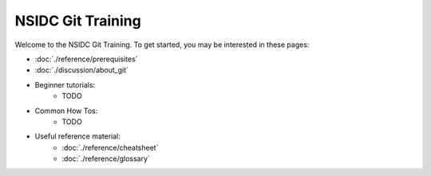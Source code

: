 ==================
NSIDC Git Training
==================

.. image:: ./_images/nsidc-logo.svg
    :width: 200
    :alt: NSIDC logo

.. image:: ./_images/git-logo.png
    :width: 200
    :alt: Git logo

Welcome to the NSIDC Git Training. To get started, you may be interested in
these pages:

- :doc:`./reference/prerequisites`
- :doc:`./discussion/about_git`
- Beginner tutorials:
    - TODO
- Common How Tos:
    - TODO
- Useful reference material:
    - :doc:`./reference/cheatsheet`
    - :doc:`./reference/glossary`

